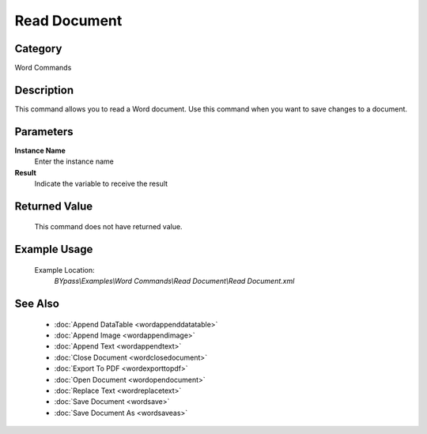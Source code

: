 Read Document
=============

Category
--------
Word Commands

Description
-----------

This command allows you to read a Word document. Use this command when you want to save changes to a document.

Parameters
----------

**Instance Name**
	Enter the instance name

**Result**
	Indicate the variable to receive the result



Returned Value
--------------
	This command does not have returned value.

Example Usage
-------------

	Example Location:  
		`BYpass\\Examples\\Word Commands\\Read Document\\Read Document.xml`

See Also
--------
	- :doc:`Append DataTable <wordappenddatatable>`
	- :doc:`Append Image <wordappendimage>`
	- :doc:`Append Text <wordappendtext>`
	- :doc:`Close Document <wordclosedocument>`
	- :doc:`Export To PDF <wordexporttopdf>`
	- :doc:`Open Document <wordopendocument>`
	- :doc:`Replace Text <wordreplacetext>`
	- :doc:`Save Document <wordsave>`
	- :doc:`Save Document As <wordsaveas>`

	
